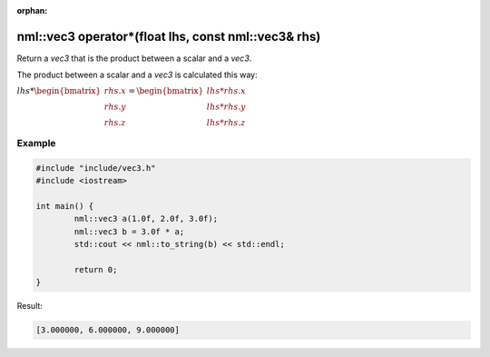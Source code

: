 :orphan:

nml::vec3 operator*(float lhs, const nml::vec3& rhs)
====================================================

Return a *vec3* that is the product between a scalar and a *vec3*.

The product between a scalar and a *vec3* is calculated this way:

:math:`lhs * \begin{bmatrix} rhs.x \\ rhs.y \\ rhs.z \end{bmatrix} = \begin{bmatrix} lhs * rhs.x \\ lhs * rhs.y \\ lhs * rhs.z \end{bmatrix}`

Example
-------

.. code-block:: cpp

	#include "include/vec3.h"
	#include <iostream>

	int main() {
		nml::vec3 a(1.0f, 2.0f, 3.0f);
		nml::vec3 b = 3.0f * a;
		std::cout << nml::to_string(b) << std::endl;

		return 0;
	}

Result:

.. code-block::

	[3.000000, 6.000000, 9.000000]